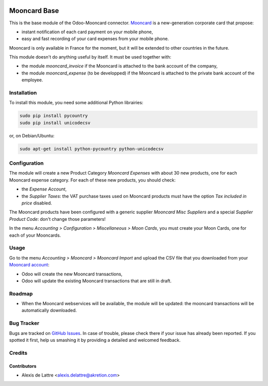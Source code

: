 .. image:: https://img.shields.io/badge/licence-AGPL--3-blue.svg
   :target: http://www.gnu.org/licenses/agpl-3.0-standalone.html
   :alt: License: AGPL-3

=============
Mooncard Base
=============

This is the base module of the Odoo-Mooncard connector. `Mooncard <https://www.mooncard.co/>`_ is a new-generation corporate card that propose:

* instant notification of each card payment on your mobile phone,
* easy and fast recording of your card expenses from your mobile phone.

Mooncard is only available in France for the moment, but it will be extended to other countries in the future.

This module doesn't do anything useful by itself. It must be used together with:

* the module *mooncard_invoice* if the Mooncard is attached to the bank account of the company,
* the module *mooncard_expense* (to be developped) if the Mooncard is attached to the private bank account of the employee.

Installation
============

To install this module, you need some additional Python librairies:

.. code::

  sudo pip install pycountry
  sudo pip install unicodecsv

or, on Debian/Ubuntu:

.. code::

  sudo apt-get install python-pycountry python-unicodecsv

Configuration
=============

The module will create a new Product Category *Mooncard Expenses* with about 30 new products, one for each Mooncard expense category. For each of these new products, you should check:

* the *Expense Account*,
* the *Supplier Taxes*: the VAT purchase taxes used on Mooncard products must have the option *Tax included in price* disabled.

The Mooncard products have been configured with a generic supplier *Mooncard Misc Suppliers* and a special *Supplier Product Code*: don't change those parameters!

In the menu *Accounting > Configuration > Miscellaneous > Moon Cards*, you must create your Moon Cards, one for each of your Mooncards.

Usage
=====

Go to the menu *Accounting > Mooncard > Mooncard Import* and upload the CSV file that you downloaded from your `Mooncard account <https://app.mooncard.co/>`_:

* Odoo will create the new Mooncard transactions,
* Odoo will update the existing Mooncard transactions that are still in draft.

Roadmap
=======

* When the Mooncard webservices will be available, the module will be updated: the mooncard transactions will be automatically downloaded.

Bug Tracker
===========

Bugs are tracked on `GitHub Issues
<https://github.com/akretion/odoo-mooncard-connector/issues>`_. In case of trouble, please
check there if your issue has already been reported. If you spotted it first,
help us smashing it by providing a detailed and welcomed feedback.

Credits
=======

Contributors
------------

* Alexis de Lattre <alexis.delattre@akretion.com>
